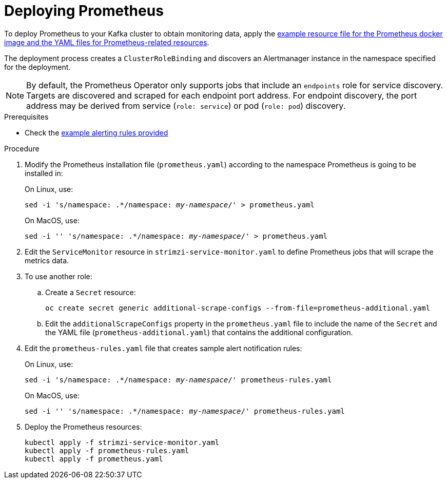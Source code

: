 // This assembly is included in the following assemblies:
//
// assembly-metrics-prometheus.adoc
[id='proc-metrics-deploying-prometheus-{context}']

= Deploying Prometheus

To deploy Prometheus to your Kafka cluster to obtain monitoring data, apply the xref:ref-metrics-config-files-{context}[example resource file for the Prometheus docker image and the YAML files for Prometheus-related resources].

The deployment process creates a `ClusterRoleBinding` and discovers an Alertmanager instance in the namespace specified for the deployment.

NOTE: By default, the Prometheus Operator only supports jobs that include an `endpoints` role for service discovery. Targets are discovered and scraped for each endpoint port address. For endpoint discovery, the port address may be derived from service (`role: service`) or pod (`role: pod`) discovery.

.Prerequisites

* Check the xref:ref-metrics-alertmanager-examples-{context}[example alerting rules provided]

.Procedure

. Modify the Prometheus installation file (`prometheus.yaml`) according to the namespace Prometheus is going to be installed in:
+
On Linux, use:
+
[source,shell,subs="+quotes,attributes"]
sed -i 's/namespace: .*/namespace: _my-namespace_/' > prometheus.yaml
+
On MacOS, use:
+
[source,shell,subs="+quotes,attributes"]
sed -i '' 's/namespace: .*/namespace: _my-namespace_/' > prometheus.yaml

. Edit the `ServiceMonitor` resource in `strimzi-service-monitor.yaml` to define Prometheus jobs that will scrape the metrics data.

. To use another role:

.. Create a `Secret` resource:
+
[source,shell,subs="+quotes,attributes"]
oc create secret generic additional-scrape-configs --from-file=prometheus-additional.yaml

.. Edit the `additionalScrapeConfigs` property in the `prometheus.yaml` file to include the name of the `Secret` and the YAML file (`prometheus-additional.yaml`) that contains the additional configuration.

. Edit the `prometheus-rules.yaml` file that creates sample alert notification rules:
+
On Linux, use:
+
[source,shell,subs="+quotes,attributes"]
sed -i 's/namespace: .*/namespace: _my-namespace_/' prometheus-rules.yaml
+
On MacOS, use:
+
[source,shell,subs="+quotes,attributes"]
sed -i '' 's/namespace: .*/namespace: _my-namespace_/' prometheus-rules.yaml

. Deploy the Prometheus resources:
+
[source,shell,subs="+quotes,attributes"]
kubectl apply -f strimzi-service-monitor.yaml
kubectl apply -f prometheus-rules.yaml
kubectl apply -f prometheus.yaml
